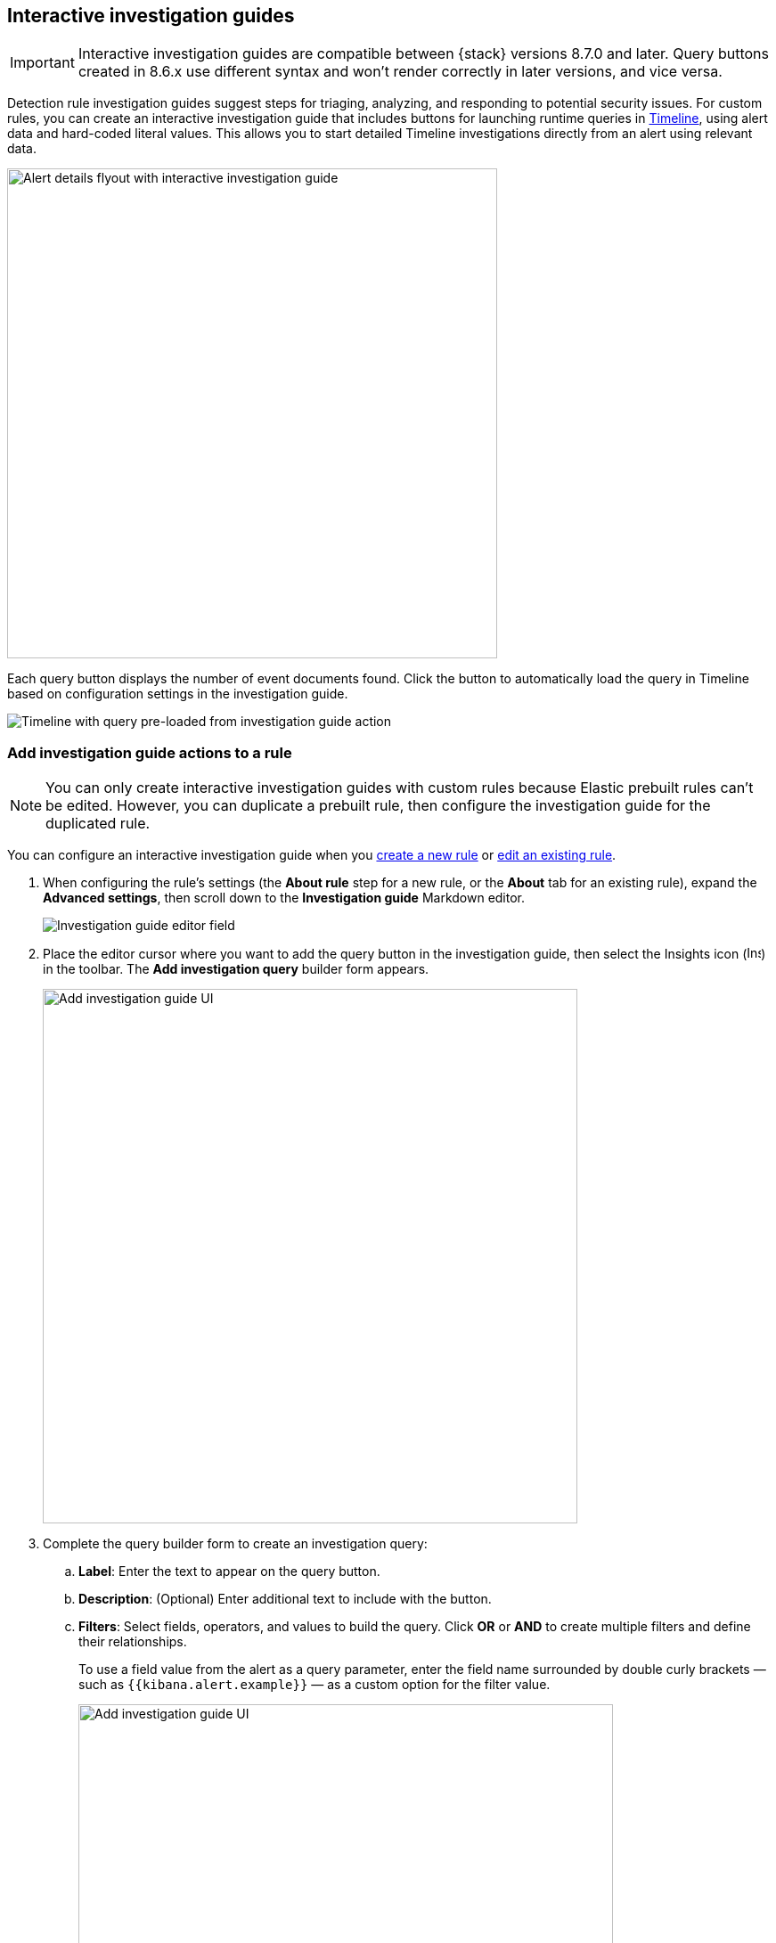[[interactive-investigation-guides]]
== Interactive investigation guides

IMPORTANT: Interactive investigation guides are compatible between {stack} versions 8.7.0 and later. Query buttons created in 8.6.x use different syntax and won't render correctly in later versions, and vice versa.

Detection rule investigation guides suggest steps for triaging, analyzing, and responding to potential security issues. For custom rules, you can create an interactive investigation guide that includes buttons for launching runtime queries in <<timelines-ui,Timeline>>, using alert data and hard-coded literal values. This allows you to start detailed Timeline investigations directly from an alert using relevant data. 

[role="screenshot"]
image::images/ig-alert-flyout.png[Alert details flyout with interactive investigation guide,550]

Each query button displays the number of event documents found. Click the button to automatically load the query in Timeline based on configuration settings in the investigation guide.

[role="screenshot"]
image::images/ig-timeline.png[Timeline with query pre-loaded from investigation guide action]

[discrete]
[[add-ig-actions-rule]]
=== Add investigation guide actions to a rule

NOTE: You can only create interactive investigation guides with custom rules because Elastic prebuilt rules can't be edited. However, you can duplicate a prebuilt rule, then configure the investigation guide for the duplicated rule.

You can configure an interactive investigation guide when you <<rules-ui-create,create a new rule>> or <<edit-rules-settings,edit an existing rule>>. 

. When configuring the rule's settings (the *About rule* step for a new rule, or the *About* tab for an existing rule), expand the *Advanced settings*, then scroll down to the *Investigation guide* Markdown editor.
+
[role="screenshot"]
image::images/ig-investigation-guide-editor.png[Investigation guide editor field]

. Place the editor cursor where you want to add the query button in the investigation guide, then select the Insights icon (image:images/ig-insights-icon.png[Insights icon,16,15]) in the toolbar. The *Add investigation query* builder form appears.
+
[role="screenshot"]
image::images/ig-investigation-query-builder.png[Add investigation guide UI,600]

. Complete the query builder form to create an investigation query:
.. *Label*: Enter the text to appear on the query button.
.. *Description*: (Optional) Enter additional text to include with the button.
.. *Filters*: Select fields, operators, and values to build the query. Click *OR* or *AND* to create multiple filters and define their relationships.
+
To use a field value from the alert as a query parameter, enter the field name surrounded by double curly brackets — such as `{{kibana.alert.example}}` — as a custom option for the filter value.
+
[role="screenshot"]
image::images/ig-filters-field-custom-value.png[Add investigation guide UI,600]

.. *Relative time range*: (Optional) Select a time range to limit the query, relative to the alert's creation time.

. Click *Save changes*. The syntax is added to the investigation guide editor.
+
NOTE: If you need to change the query button's configuration, you can either edit the syntax directly in the editor (refer to the <<query-button-syntax,syntax reference>> below), or delete the syntax and use the query builder form to recreate the query.

. Save and enable the rule.

[discrete]
[[query-button-syntax]]
==== Query button syntax

The following syntax defines a query button in an interactive investigation guide.

[width="100%",options="header"]
|===
|Field |Description

|`!{investigate{ }}` |The container object holding all the query button's configuration attributes.
|`label` |Identifying text on the button.
|`description` |Additional text included with the button.
|`providers` a|A two-level nested array that defines the query to run in Timeline. Similar to the structure of queries in Timeline, items in the outer level are joined by an `OR` relationship, and items in the inner level are joined by an `AND` relationship.

Each item in `providers` corresponds to a filter created in the query builder UI and is defined by these attributes:

* `field`: The name of the field to query.
* `excluded`: Whether the query result is excluded (such as *is not one of*) or included (*is one of*).
* `queryType`: The query type used to filter events, based on the filter's operator. For example, `phrase` or `range`.
* `value`: The value to search for. Either a hard-coded literal value, or the name of an alert field (in double curly brackets) whose value you want to use as a query parameter.
* `valueType`: The data type of `value`, such as `string` or `boolean`.
|`relativeFrom`, `relativeTo` |(Optional) The start and end, respectively, of the relative time range for the query. Times are relative to the alert's creation time, represented as `now` in {ref}/common-options.html#date-math[date math] format. For example, selecting *Last 15 minutes* in the query builder form creates the syntax `"relativeFrom": "now-15m", "relativeTo": "now"`.
|===

NOTE: Some characters must be escaped with a backslash, such as `\"` for a quotation mark and `\\` for a literal backslash. Divide Windows paths with double backslashes (for example, `C:\\Windows\\explorer.exe`), and paths that already include double backslashes might require four backslashes for each divider. A clickable error icon (image:images/ig-error-icon.png[Error icon,19,18]) displays below the Markdown editor if there are any syntax errors.

[discrete]
==== Example syntax

[source,json]
----
!{investigate{
  "label": "Test action",
  "description": "Click to investigate.",
  "providers": [
    [
      {"field": "event.id", "excluded": false, "queryType": "phrase", "value": "{{event.id}}", "valueType": "string"}
    ],
    [
      {"field": "event.action", "excluded": false, "queryType": "phrase", "value": "rename", "valueType": "string"},
      {"field": "process.pid", "excluded": false, "queryType": "phrase", "value": "{{process.pid}}", "valueType": "string"}
    ]
  ],
  "relativeFrom": "now-15m",
  "relativeTo": "now"
}}
----

This example creates the following Timeline query, as illustrated below:

`(event.id : <alert value>)` +
`OR (event.action : "rename" AND process.pid : <alert value>)`

[role="screenshot"]
image::images/ig-timeline-query.png[Timeline query,500]

[discrete]
==== Timeline template fields

When viewing an interactive investigation guide in contexts unconnected to a specific alert (such a rule's details page), queries open as <<timeline-templates-ui,Timeline templates>>, and `parameter` fields are treated as Timeline template fields.

[role="screenshot"]
image::images/ig-timeline-template-fields.png[Timeline template,500]

